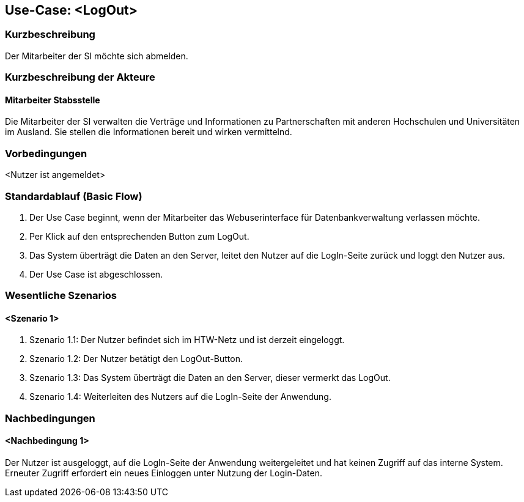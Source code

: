 //Nutzen Sie dieses Template als Grundlage für die Spezifikation *einzelner* Use-Cases. Diese lassen sich dann per Include in das Use-Case Model Dokument einbinden (siehe Beispiel dort).

== Use-Case: <LogOut>

=== Kurzbeschreibung
//<Kurze Beschreibung des Use Case>
Der Mitarbeiter der SI möchte sich abmelden.

=== Kurzbeschreibung der Akteure

==== Mitarbeiter Stabsstelle
Die Mitarbeiter der SI verwalten die Verträge und Informationen zu Partnerschaften mit anderen Hochschulen und Universitäten im Ausland. Sie stellen die Informationen bereit und wirken vermittelnd.

=== Vorbedingungen
//Vorbedingungen müssen erfüllt, damit der Use Case beginnen kann, z.B. Benutzer ist angemeldet, Warenkorb ist nicht leer...

<Nutzer ist angemeldet>

=== Standardablauf (Basic Flow)
//Der Standardablauf definiert die Schritte für den Erfolgsfall ("Happy Path")

. Der Use Case beginnt, wenn der Mitarbeiter das Webuserinterface für Datenbankverwaltung verlassen möchte.
. Per Klick auf den entsprechenden Button zum LogOut.
. Das System überträgt die Daten an den Server, leitet den Nutzer auf die LogIn-Seite zurück und loggt den Nutzer aus.
. Der Use Case ist abgeschlossen.



=== Wesentliche Szenarios
//Szenarios sind konkrete Instanzen eines Use Case, d.h. mit einem konkreten Akteur und einem konkreten Durchlauf der o.g. Flows. Szenarios können als Vorstufe für die Entwicklung von Flows und/oder zu deren Validierung verwendet werden.

==== <Szenario 1>
. Szenario 1.1: Der Nutzer befindet sich im HTW-Netz und ist derzeit eingeloggt.
. Szenario 1.2: Der Nutzer betätigt den LogOut-Button.
. Szenario 1.3: Das System überträgt die Daten an den Server, dieser vermerkt das LogOut.
. Szenario 1.4: Weiterleiten des Nutzers auf die LogIn-Seite der Anwendung.

=== Nachbedingungen
//Nachbedingungen beschreiben das Ergebnis des Use Case, z.B. einen bestimmten Systemzustand.

==== <Nachbedingung 1>
Der Nutzer ist ausgeloggt, auf die LogIn-Seite der Anwendung weitergeleitet und hat keinen Zugriff auf das interne System. Erneuter Zugriff erfordert ein neues Einloggen unter Nutzung der Login-Daten.
